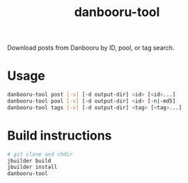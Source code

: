 #+TITLE: danbooru-tool

Download posts from Danbooru by ID, pool, or tag search.

* Usage

  #+BEGIN_SRC sh
    danbooru-tool post [-v] [-d output-dir] <id> [<id>...]
    danbooru-tool pool [-v] [-d output-dir] <id> [-n|-md5]
    danbooru-tool tags [-v] [-d output-dir] <tag> [<tag>...]
  #+END_SRC

* Build instructions

  #+BEGIN_SRC sh
    # git clone and chdir
    jbuilder build
    jbuilder install
    danbooru-tool
  #+END_SRC
